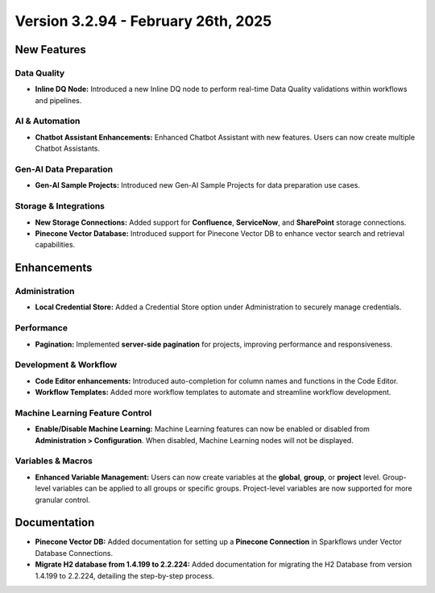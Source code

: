 Version 3.2.94 - February 26th, 2025
======================

New Features
--------------

Data Quality
+++++

* **Inline DQ Node:** Introduced a new Inline DQ node to perform real-time Data Quality validations within workflows and pipelines.

AI & Automation
+++++
* **Chatbot Assistant Enhancements:** Enhanced Chatbot Assistant with new features. Users can now create multiple Chatbot Assistants.

Gen-AI Data Preparation
+++++
* **Gen-AI Sample Projects:** Introduced new Gen-AI Sample Projects for data preparation use cases.

Storage & Integrations
+++++
* **New Storage Connections:** Added support for **Confluence**, **ServiceNow**, and **SharePoint** storage connections.

* **Pinecone Vector Database:** Introduced support for Pinecone Vector DB to enhance vector search and retrieval capabilities.

Enhancements
--------------

Administration
+++++
* **Local Credential Store:** Added a Credential Store option under Administration to securely manage credentials.

Performance
+++++
* **Pagination:** Implemented **server-side pagination** for projects, improving performance and responsiveness.

Development & Workflow
+++++
* **Code Editor enhancements:** Introduced auto-completion for column names and functions in the Code Editor.

* **Workflow Templates:** Added more workflow templates to automate and streamline workflow development.

Machine Learning Feature Control
+++++
* **Enable/Disable Machine Learning:** Machine Learning features can now be enabled or disabled from **Administration > Configuration**. When disabled, Machine Learning nodes will not be displayed.

Variables & Macros
+++++
* **Enhanced Variable Management:** Users can now create variables at the **global**, **group**, or **project** level. Group-level variables can be applied to all groups or specific groups. Project-level variables are now supported for more granular control.


Documentation
-----

* **Pinecone Vector DB:** Added documentation for setting up a **Pinecone Connection** in Sparkflows under Vector Database Connections. 
* **Migrate H2 database from 1.4.199 to 2.2.224:** Added documentation for migrating the H2 Database from version 1.4.199 to 2.2.224, detailing the step-by-step process.















